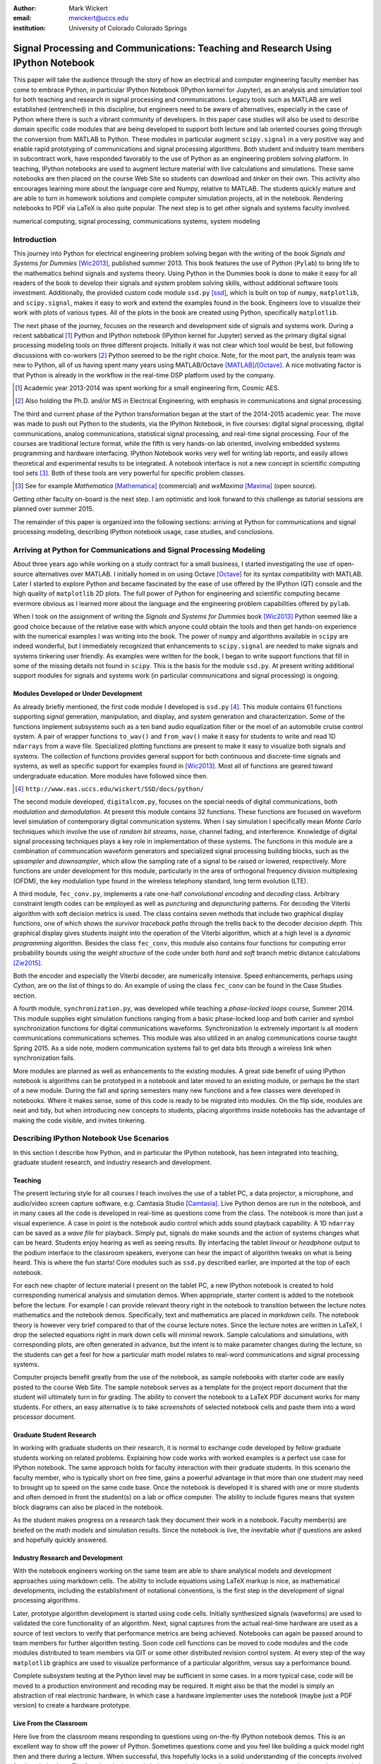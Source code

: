 :author: Mark Wickert
:email: mwickert@uccs.edu
:institution: University of Colorado Colorado Springs


----------------------------------------------------------------------------------
Signal Processing and Communications: Teaching and Research Using IPython Notebook
----------------------------------------------------------------------------------

.. class:: abstract

   This paper will take the audience through the story of how an electrical and computer
   engineering faculty member has come to embrace Python, in particular IPython Notebook
   (IPython kernel for Jupyter),
   as an analysis and simulation tool for both teaching and research in signal processing
   and communications. Legacy tools such as MATLAB are well established (entrenched) in
   this discipline, but engineers need to be aware of alternatives, especially in the case
   of Python where there is such a vibrant community of developers.
   In this paper case studies will also be used to describe domain
   specific code modules that are being developed to support both lecture and lab oriented
   courses going through the conversion from MATLAB to Python. These modules in particular
   augment ``scipy.signal`` in a very positive way and enable rapid prototyping of
   communications and signal processing algorithms. Both student and industry team
   members in subcontract work, have responded favorably to the use of Python as an
   engineering problem solving platform. In teaching, IPython notebooks are used to augment
   lecture material with live calculations and simulations. These same notebooks are then
   placed on the course Web Site so students can download and *tinker* on their own. This
   activity also encourages learning more about the language core and Numpy, relative to
   MATLAB. The students quickly mature and are able to turn in homework solutions and
   complete computer simulation projects, all in the notebook. Rendering notebooks to
   PDF via LaTeX is also quite popular. The next step is to get other signals and systems faculty
   involved.

.. class:: keywords

   numerical computing, signal processing, communications systems, system modeling

Introduction
------------

This journey into Python for electrical engineering problem solving began with
the writing of the book *Signals and Systems for Dummies* [Wic2013]_, published summer
2013. This book features the use of Python (``Pylab``) to
bring life to the mathematics behind signals and systems theory. Using Python in the Dummies book is done to make
it easy for all readers of the book to develop their signals and system problem solving skills, without additional
software tools investment. Additionally, the provided custom code module ``ssd.py`` [ssd]_, which is built on
top of  ``numpy``,  ``matplotlib``, and ``scipy.signal``, makes it easy to work and extend the examples found in
the book. Engineers love to visualize their work with plots of various types. All of the plots in the book are
created using Python, specifically ``matplotlib``.

The next phase of the journey, focuses on the research and development
side of signals and systems work. During a recent sabbatical [#]_ Python and IPython notebook
(IPython kernel for Jupyter) served as the primary digital signal
processing modeling tools on three different projects. Initially it was not clear which tool would be best, but
following discussions with co-workers [#]_ Python seemed to be the right choice. Note, for the most part, the analysis
team was new to Python, all of us having spent many years using MATLAB/Octave [MATLAB]_/[Octave]_. A nice motivating
factor is that Python is already in the workflow in the real-time DSP platform used by the company.

.. [#] Academic year 2013-2014 was spent working for a small engineering firm, Cosmic AES.
.. [#] Also holding the Ph.D. and/or MS in Electrical Engineering, with emphasis in communications and signal processing.

The third and current phase of the Python
transformation began at the start of the 2014-2015 academic year. The move was made to push out Python to the
students, via the IPython Notebook, in five courses: digital signal processing, digital communications, analog
communications, statistical signal processing, and real-time signal processing. Four of the courses are traditional
lecture format, while the fifth is very hands-on lab oriented, involving embedded systems programming and hardware
interfacing. IPython Notebook works very well for writing lab reports, and easily allows theoretical and experimental
results to be integrated. A notebook interface is not a new concept in scientific computing tool sets [#]_. Both of
these tools are very powerful for specific problem classes.

.. [#] See for example *Mathematica* [Mathematica]_ (commercial) and *wxMaxima* [Maxima]_ (open source).

Getting other faculty on-board is the next step. I am optimistic and
look forward to this challenge as tutorial sessions are planned over summer 2015.

The remainder of this paper is organized into the following sections: arriving at Python for communications and signal
processing modeling, describing IPython notebook usage, case studies, and conclusions.

Arriving at Python for Communications and Signal Processing Modeling
--------------------------------------------------------------------

About three years ago while working on a study contract for a small business, I started investigating the use of
open-source alternatives over MATLAB. I initially homed in on using Octave [Octave]_ for its syntax compatibility
with MATLAB. Later I started to explore Python and became fascinated by the ease of use offered by the IPython (QT)
console and the high quality of ``matplotlib`` 2D plots. The full power of Python
for engineering and scientific computing became evermore obvious as I learned more about the language and the
engineering problem capabilities offered by ``pylab``.

When I took on the assignment of writing the *Signals and Systems for Dummies* book [Wic2013]_ Python seemed like a
good choice because of the relative ease with which anyone could obtain the tools and then get hands-on experience with
the numerical examples I was writing into the book. The power of ``numpy`` and algorithms available in ``scipy`` are
indeed wonderful, but I immediately recognized that enhancements to ``scipy.signal`` are needed to make signals
and systems tinkering user friendly. As examples were written for the book, I began to write support functions that
fill in some of the missing details not found in ``scipy``. This is the basis for the module ``ssd.py``.
At present writing additional support modules for signals and systems work (in particular communications and signal
processing) is ongoing.

Modules Developed or Under Development
======================================

As already briefly mentioned, the first code module I developed is ``ssd.py`` [#]_. This module contains 61 functions
supporting *signal* generation, manipulation, and display, and *system* generation and characterization. Some of
the functions implement subsystems such as a ten band audio equalization filter or the moel of an automobile cruise
control system. A pair of wrapper functions ``to_wav()`` and ``from_wav()`` make it easy for students to write and read 1D
``ndarrays`` from a wave file. Specialized plotting functions are present to make it easy to visualize both signals and
systems. The collection of functions provides general support for both continuous and discrete-time signals and systems, as
well as specific support for examples found in [Wic2013]_. Most all of functions are geared toward undergraduate education.
More modules have followed since then.

.. [#] ``http://www.eas.uccs.edu/wickert/SSD/docs/python/``

The second module developed, ``digitalcom.py``, focuses on the special needs of digital communications, both *modulation*
and *demodulation*. At present this module contains 32 functions. These functions are focused on waveform level simulation of
contemporary digital communication systems. When I say simulation I specifically mean *Monte Carlo* techniques which
involve the use of *random bit streams*,  noise, channel fading, and interference. Knowledge of
digital signal processing techniques plays a key role in implementation of these systems. The functions in this module
are a combination of communcation waveform generators and specialized signal processing building blocks, such as the
*upsampler* and *downsampler*, which allow the sampling rate of a signal to be raised or lowered, respectively.
More functions are under development for this module, particularly in the area of orthogonal frequency division
multiplexing (OFDM), the key modulation type found in the wireless telephony standard, long term evolution (LTE).

A third module, ``fec_conv.py``, implements a rate one-half *convolutional encoding* and *decoding* class.
Arbitrary constraint length codes can be employed as well as *puncturing* and *depuncturing* patterns. For decoding the
Viterbi algorithm with soft decision metrics is used. The class contains seven methods that include two graphical
display functions, one of which shows the *survivor traceback paths* through the trellis back to the
decoder *decision depth*. This graphical display gives students insight into the operation of the Viterbi algorithm,
which at a high level is a *dynamic programming* algorithm. Besides the class ``fec_conv``, this module also contains
four functions for computing error probability bounds using
the *weight structure* of the code under both *hard* and *soft* branch metric distance calculations [Zie2015]_.

Both the encoder and especially the Viterbi decoder, are numerically intensive. Speed enhancements, perhaps using
*Cython*, are on the list of things to do. An example of using the class ``fec_conv`` can be found in the Case
Studies section.

A fourth module, ``synchronization.py``, was developed while teaching a *phase-locked loops* course, Summer 2014. This
module supplies eight simulation functions ranging from a basic phase-locked loop and both carrier and symbol synchronization
functions for digital communications waveforms. Synchronization is extremely important is all modern communications
communications schemes. This module was also utilized in an analog communications course taught Spring 2015.
As a side note, modern communication systems fail to get data bits through a wireless link when
synchronization fails.

More modules are planned as well as enhancements to the existing modules. A great side benefit of using IPython
notebook is algorithms can be prototyped in a notebook and later moved to an existing module, or perhaps be the start
of a new module. During the fall and spring semesters many new functions and a few classes were developed in notebooks.
Where it makes sense, some of this code is ready to be migrated into modules. On the flip side, modules are neat and
tidy, but when introducing new concepts to students, placing algorithms inside notebooks has the advantage of making
the code visible, and invites tinkering.

Describing IPython Notebook Use Scenarios
-----------------------------------------

In this section I describe how Python, and in particular the IPython notebook, has been integrated into teaching,
graduate student research, and industry research and development.

Teaching
========

The present lecturing style for all courses I teach
involves the use of a tablet PC, a data projector, a microphone, and audio/video screen capture software, e.g.
Camtasia Studio [Camtasia]_. Live Python demos are run in the notebook, and in many cases all the code is developed in
real-time as questions come from the class. The notebook is more than just a visual experience.
A case in point is the notebook audio control which adds sound playback capability. A 1D ``ndarray`` can be saved as a
*wave file* for playback. Simply put, signals do make sounds and the
action of systems changes what can be heard. Students enjoy hearing as well as seeing results.
By interfacing the tablet *lineout* or *headphone* output to the podium
interface to the classroom speakers, everyone can hear the impact of algorithm tweaks on what is being heard. This
is where the fun starts! Core modules such as ``ssd.py`` described earlier, are imported at the top of each notebook.

For each new chapter of lecture material I present on the tablet PC,  a new IPython notebook is created to hold
corresponding numerical analysis and simulation demos. When appropriate, starter content is added to
the notebook before the lecture. For example I can provide relevant theory right in the notebook to transition
between the lecture notes mathematics and the notebook demos. Specifically,
text and mathematics are placed in *markdown cells*. The notebook theory is however very brief compared to that of the
course lecture notes. Since the lecture notes are written in LaTeX, I drop the selected equations right
in mark down cells will minimal rework. Sample calculations and simulations, with corresponding plots, are often generated
in advance, but the intent is to make parameter changes during the lecture, so the students can get a feel for how a
particular math model relates to real-word communications and signal processing systems.

Computer projects benefit greatly from the use of the notebook, as sample notebooks with starter code are easily
posted to the course Web Site. The sample notebook serves as a template for the project report document that the
student will ultimately turn in for grading. The ability to convert the notebook to a LaTeX PDF
document works for many students. For others,
an easy alternative is to take *screenshots* of selected notebook cells and paste them into a word processor document.

Graduate Student Research
=========================

In working with graduate students on their research, it is normal to exchange code developed by fellow graduate
students working on related problems. Explaining how code works with worked examples is a perfect use case for
IPython notebook. The same approach holds for faculty interaction with their graduate students. In this scenario the
faculty member, who is typically short on free time, gains a powerful advantage in that more than one student may need
to brought up to speed on the same code base. Once the notebook is developed it is shared with one or more students and
often demoed in front the student(s) on a lab or office computer. The ability to include figures means that system block diagrams can also be
placed in the notebook.

As the student makes progress on a research task they document their work in a notebook. Faculty member(s) are briefed
on the math models and simulation results. Since the notebook is live, the inevitable *what if* questions are asked and
hopefully quickly answered.

Industry Research and Development
=================================

With the notebook engineers working on the same team are able to share analytical models and  development approaches
using markdown cells. The ability to include equations using LaTeX markup is nice, as mathematical developments,
including the establishment of notational conventions, is the first step in the development of signal processing
algorithms.

Later, prototype algorithm development is started using code cells. Initially synthesized signals (waveforms)
are used to validated the core functionality of an algorithm. Next, signal captures from the actual real-time
hardware are used as a source of test vectors to verify that performance metrics are being achieved. Notebooks
can again be passed around to team members for further algorithm testing. Soon code cell functions can be moved to
code modules and the code modules distributed to team members via GIT or some other distributed revision control
system. At every step of the way ``matplotlib`` graphics are used to visualize performance of a particular
algorithm, versus say a performance bound.

Complete subsystem testing at the Python level may be sufficient in some cases. In a more typical case, code will
be moved to a production environment and recoding may be required. It might also be that the model is simply
an abstraction of real electronic hardware, in which case a hardware implementer uses the notebook (maybe just a PDF
version) to create a hardware prototype.

Live From the Classroom
=======================

Here live from the classroom means responding to questions using on-the-fly IPython notebook demos. This is an excellent
way to show off the power of Python. Sometimes questions come and you feel like building a quick model right then and
there during a lecture. When successful, this hopefully locks in a solid understanding of the concepts involved for
the whole class. The fact that the lecture is being recorded means that students can recreate the same demo at their
leisure when they watch the lecture video. The notebook is also saved and posted as a supplement/companion to the lecture.
As mentioned earlier, there is a corresponding
notebook for each chapter of lecture material [#]_. I set the goal of re-posting the chapter notebooks each time a new
lecture video is posted. This way the students have something to play with as they work on the
current homework assignment.

.. [#] Notebook postings for each course at ``http://www.eas.uccs.`` ``edu/wickert/``

Case Studies
------------

In this section several case studies are presented. Each case study details one or more of the IPython notebook
use cases described in the previous sections of this paper. Case studies from industry R&D are not included here due
to the propriety nature of the work.

In all of the case studies you will see that graphical results are produced using the ``pylab`` interface to ``matplotlib``.
This is done purposefully for two reasons. The first stems from the fact that currently all students have received
exposure to MATLAB in a prior course, and secondly, to help ensure that returning to MATLAB from Python is easier. Why
would anyone want to return you might ask? Job requirements may require this and presently MATLAB is pervasive in
the industry.

Digital Signal Processing
=========================

As a simple starting point this first case study deals with the mathematical representation of signals. It is taken
from a notebook used during a lecture. A step function
sequence :math:`u[n]` is defined as

.. math::
   :label: step_fctn

   u[n] = \begin{cases} 1, & n \geq 0 \\ 0, & \text{otherwise} \end{cases}

Here I consider the difference between two step sequences starting at :math:`n=0` and the other starting at :math:`n=5`.
I thus construct in Python

.. math::
   :label: pulse_sig

   x_3[n] = x_1[n] - x_2[n] = u[n] - u[n-5],

which forms a pulse sequence that *turns on* at :math:`n=0` and *turns off* at :math:`n=5`. A screen capture from
the IPython notebook is shown in Fig. :ref:`fig1`.

.. figure:: scipy_2015_fig1.pdf
   :scale: 55%
   :align: center
   :figclass: htb

   Discrete-time signal generation and manipulation. :label:`fig1`

Of special note in this case study is how the code syntax for the generation of the sequences follows closely the
mathematical form. Note to save space the details of plotting :math:`x_2[n]` and :math:`x_3[n]` are omitted, but the
code that generates and plots :math:`x_3[n]` is simply:

.. code-block:: python

   stem(n,x1 - x2)

Convolution Integral and LTI Systems
====================================

A fundamental signals and systems result states that the signal output from a *linear* and *time invariant* (LTI)
system is the *convolution* of the input signal with the system *impulse response*. The impulse response of a
continuous-time LTI system is defined as the system output :math:`h(t)` in response to the input :math:`\delta(t)`,
where :math:`\delta(t)` is the *dirac delta function*. A block diagram of the system model is shown in
Fig. :ref:`fig13`.

.. figure:: scipy_2015_fig13.pdf
   :scale: 80%
   :align: center
   :figclass: htb

   Simple one input one output LTI system block diagram. :label:`fig13`

In mathematical terms the output :math:`y(t)` is the integral

.. math::
   :label: conv_int

   y(t) = \int_{-\infty}^\infty x(\lambda)h(t-\lambda)\, d\lambda \overset{\text{also}}{=}
   \int_{-\infty}^\infty h(\lambda)x(t-\lambda)\, d\lambda

Students frequently have problems setting up and evaluating the convolution integral. The waveforms of interest are
typically piecewise continuous, so the integral must be evaluated over one or more contiguous intervals. Consider the
case of :math:`x(t) = u(t) - u(t-T)`, where :math:`u(t)` is the unit step function, and :math:`h(t) = a e^{-at}u(t)`,
where :math:`a > 0`. To be effective in solving this problem I start with a sketch of the
integrand :math:`h(\lambda)x(t-\lambda)`, as shown in Fig. :ref:`fig12`.
From there you can discover the support intervals or *cases* for evaluating the integral.

.. figure:: scipy_2015_fig12.pdf
   :scale: 60%
   :align: center
   :figclass: htb

   Sketches of :math:`x(t)`, :math:`h(t)`, and :math:`h(\lambda)x(t-\lambda)`. :label:`fig12`

A screen capture of a notebook that details the steps of solving the convolution integral is given in Fig. :ref:`fig10`.
In this same figure the analytical solution is easily plotted for the case of :math:`T=1` and :math:`a=5`.

.. figure:: scipy_2015_fig10.pdf
   :scale: 55%
   :align: center
   :figclass: htb

   Solving the convolution integral in the notebook :label:`fig10`.

To bring closure to the tedious analytical solution development, I encourage students to check their work. The function
``ssd.conv_integral()`` performs numerical evaluation of the convolution integral for both finite and semi-infinite extent
limits. The student simply needs to provide an array of signal/impulse response sample values over the complete
support interval. The screen capture of Fig. :ref:`fig11` shows how this is done in a notebook. Parameter variation is also
explored. This is also an opportunity for incorporating notebook controls/widgets.

.. figure:: scipy_2015_fig11.pdf
   :scale: 55%
   :align: center
   :figclass: htb

   Plotting :math:`y(t)` for :math:`a=1, 5`, and :math:`10`. :label:`fig11`


Convolutional Coding for Digital Communications
===============================================

In this case study the coding theory class contained in ``fec_conv.py`` is exercised. In digital communications digital
information in the form of *bits* are sent from the transmitter to the receiver. The transmission channel might be
wired or wireless, and the signal carrying the bits may be at *baseband*, as in say Ethernet, or *bandpass* on a *carrier
frequency*, as in WiFi. To error protect bits sent over the channel *forward error correction* (FEC) coding, such as
*convolutional codes*, can be employed. Encoding is applied before the source bits are modulated onto the carrier to form
the transmitted signal. With a rate 1/2 convolutional code each source bit is encoded into two channel bits. Here the specific case is taken from
a final exam using a rate 1/2, :math:`K=5` code. Note rate 1/2 means two code bits per input source bit and :math:`K=5`
referes to the *register* length employed by the encoder.

.. figure:: scipy_2015_fig2.pdf
   :scale: 55%
   :align: center
   :figclass: htb

   Construction of a ``fec_conv`` object and the corresponding trellis structure for the
   transmission of one code symbol. :label:`fig2`

A *Viterbi decoder* (a form of dynamic programming) recovers the source
bits by finding the most likely path through a *trellis*. Fig. :ref:`fig2` shows the construction of a ``fec_conv`` object
and a plot of one code symbol of the trellis.

.. figure:: scipy_2015_fig3.pdf
   :scale: 55%
   :align: center
   :figclass: hbt

   Passing random bits through the encoder/decoder and plotting an instance of the survivor paths. :label:`fig3`

At the digital communications receiver the received signal is demodulated into *soft decision* channel bits. The soft
values are used to calculate *branch metrics*, which then are used to update cumulative metrics held in each of the 16
states of the trellis. There are two possible paths arriving at each state, but the *surviving* path is the one
producing the minimum cumulative metric. Fig. :ref:`fig3` shows the survivor traceback paths in the 16-state
trellis while sending random bits through the encoding/decoding processe.
The channel *signal-to-noise ratio* (SNR), also denoted :math:`E_b/N_0`) is 7 dB. Note SNR is the ratio of received
signal power to background noise power. At a  *decision depth* of 25
code symbols, all 16 paths merge to a common path, making it very likely that the probability of a bit error, is very
very small. At lower a SNR it takes longer to see a traceback merge and errors bit errors are more likely.


Pulse Train Power Spectral Density
==================================

Fourier analysis is common place in both communications and signal processing problems. This case study considers the
power spectral density (PSD) of a continuous-time *pulse train*. Here the notebook is used to calculate and then plot
the analytical results. The screenshot of Fig. :ref:`fig4` is taken from a notebook used during
a communications theory course lecture. A brief mathematical model is contained in the notebook followed by a
numerical example, which includes the PSD plot. The function ``ssd.line_spectra`` plots the theoretical spectrum.
Simulation results using the fast Fourier transform, not shown here, closely match Fig. :ref:`fig4`.

.. figure:: scipy_2015_fig4.pdf
   :scale: 55%
   :align: center
   :figclass: htb

   Formulating the power spectrum of a pulse train signal and then plotting the line spectrum for a particular
   parameter set. :label:`fig4`


Real-Time Digital Signal Processing
===================================

In the real-time digital signal processing (DSP) course C-code is written for an embedded processor. In this case the processor
is an ARM Cortex-M4. The objective of this case study is to implement an equal-ripple *finite impulse response* (FIR)
lowpass filter of prescribed amplitude response specifications. The filter is also LTI. Python (`scipy.signal`) is used
to design the filter and obtain
the filter coefficients, :math:`b_1[n],\ n=0,\ldots,M`, in ``float64`` precision. Here the filter order turns out to be
:math:`M=77`. As in the case of continuous-time LTI systems, the relation between the filter input and output
again involves a convolution. Since a digital filter is a discrete-time system, the *convolution sum* now appears. Furthermore,
for the LTI system of interest here, the convolution sum can be replaced by a *difference equation* representation:

.. math::
   :label: LCCDE

   y[n] = \sum_{k=0}^{M} x[n] b[n-k],\ -\infty < n < \infty

In real-time DSP (:ref:`LCCDE`) becomes an algorithm running in real-time according to the system sampling rate clock.
The processor is working with ``int16`` precision, so once the filter is designed
the coefficients are scaled and rounded to 16 bit signed integers as shown in Fig. :ref:`fig5`. The fixed-point filter
coefficients are written to a C header file using a custom function defined in the notebook (not shown here).

.. figure:: scipy_2015_fig5.pdf
   :scale: 55%
   :align: center
   :figclass: htb

   Designing an equal-ripple lowpass filter using `scipy.signal.remez` for real-time operation. :label:`fig5`

The filter frequency response magnitude is obtained using a noise source to drive the filter input (first passing
through an analog-to-digital converter) and then the filter output (following digital-to-analog conversion) is processed
by instrumentation to obtain a spectral estimate. Here the output spectrum estimate corresponds to the filter frequency
response.
The measured frequency response is imported into the notebook using ``loadtxt()``. Fig. :ref:`fig6` compares the
theoretical frequency response, including quantization errors, with the measured response.
The results compare favorably. Compare theory with experiment is something students are frequently asked to do in lab
courses. The fact that the stopband response is not quite equal-ripple is due to coefficient
quantization. This is easy to show right in the notebook by overlaying the frequency response using the original
``float64`` coefficients ``b1`` as obtained in Fig. :ref:`fig5` with the response obtained using the ``b1_fix``
coefficients.

.. figure:: scipy_2015_fig6.pdf
   :scale: 55%
   :align: center
   :figclass: htb

   Comparing the theoretical fixed-point frequency response with the measured. :label:`fig6`

An important property of the equal-ripple lowpass is that the filter coefficients, :math:`b[n]`,
have even symmetry. This means that :math:`b_1[M-n] = b_1[n]` for :math:`0\leq n \leq M`. Taking the
:math:`z`-transform of both sides of (:ref:`LCCDE`) using the convolution theorem [Opp2010]_ results in
:math:`Y(z) = H(z)X(z)`, where :math:`Y(z)` is the :math:`z`-transform of :math:`y[n]`, :math:`X(z)`
is the *z*-transform of :math:`x[n]`, and :math:`H(z)`, known as the *system function*, is the *z*-transform of the
system impulse response. The system function :math:`H(z)` takes the form

.. math::
   :label: sys_func

   H(z) = \sum_{n=0}^M b_n z^{-n} \overset{\text{also}}{=}
    \frac{1}{z^M}\prod_{n=1}^M \big(z-z_n\big),

In general :math:`H(z) = N(z)/D(z)` is a rational function of :math:`z` or :math:`z^{-1}`. The roots of :math:`N(z)` are
the system zeros and roots of :math:`D(z)` are the system poles. Students are taught that a *pole-zero*
plot gives much insight into the frequency response of a system, in particular a filter. The module ``ssd.py`` provides
the function ``ssd.zplane(b,a)`` where ``b`` contains the coefficients of :math:`N(z)` and ``a`` contains the
coefficients of :math:`D(z)` (here ``a = [1]``). The even symmetry condition constrains the system zeros to lie at conjugate
reciprocal locations [Opp2010]_ as seen in Fig. :ref:`fig7`.


.. figure:: scipy_2015_fig7.pdf
   :scale: 55%
   :align: center
   :figclass: htb

   Pole-zero plot of the equal-ripple lowpass which confirms that :math:`H(z)` is linear phase. :label:`fig7`

With real filter coefficients the zeros must also occur in conjugate pairs, or on the real axis. When the student sees
the pole-zero plot of Fig. :ref:`fig7` whats jumps off the page is all of the zeros on the unit circle for the filter
stopband. Zeros on the unit circle block signals from passing through the filter.
Secondly, you see conjugate reciprocal zeros at angles over the interval :math:`[-\pi/4, \pi/4]` to define the
filter passband, that is where signals pass through the filter.
As a bit of trivia, zeros not on the unit circle or real axis **must** occur as quadruplets, and that is indeed what is
seen in
Fig. :ref:`fig7`. Note also there are 77 poles at :math:`z=0`, which is expected since :math:`M=77`.
The pole-zero plot enhances the understanding to this symmetrical FIR filter.

Statistical Signal Processing
=============================

This case study is taken from a computer simulation project in a statistical signal processing course taken by graduate
students. The problem
involves the theoretical calculation of the probability density function of a random variable :math:`\mathbf{w}` where

.. math::

   \mathbf{w} = \mathbf{xy}+\mathbf{z}

The screenshot of Fig. :ref:`fig8` explains the problem details, including the theoretical results written out as the
piecewise function ``pdf_proj1_w(w)``.

.. figure:: scipy_2015_fig8.pdf
   :scale: 55%
   :align: center
   :figclass: htb

   One function of three random variables simulation problem. :label:`fig8`

Setting up the integrations are tedious and students are timid about pushing forward with the calculus. To build
confidence a simulation is constructed and the results are compared with theory in Fig. :ref:`fig9`.

.. figure:: scipy_2015_fig9.pdf
   :scale: 55%
   :align: center
   :figclass: htb

   The simulation of random variable :math:`\mathbf{w}` and the a comparison plot of theory versus a scaled
   histogram. :label:`fig9`

Conclusions
-----------

Communications and signal processing, as a discipline that sits inside electrical computer engineering, is built on
a strong mathematical modeling foundation. Teachers and their students and researchers and their collaborators
need tools to conquer today's
challenges. The case studies show that scientific Python and the IPython notebook
is not only an excellent problem solving tool, but a
means for students of all levels to explore and gain understanding of difficult engineering concepts.

Today's engineering students need to be exposed to the Python/IPython and the notebook interface.
Open source community driven alternatives should not be overlooked. A lot of credit is due to the enthusiasm of
the scientific Python developer
community. I am excited about the future of the IPython Notebook in the coming academic year.


References
----------
.. [Wic2013] M.A. Wickert. *Signals and Systems for Dummies*,
           Wiley, 2013.
.. [ssd] ``http://www.eas.uccs.edu/wickert/SSD/``.
.. [MATLAB] ``http://www.mathworks.com/``.
.. [Octave] ``https://en.wikipedia.org/wiki/GNU_Octave``.
.. [Mathematica] ``https://en.wikipedia.org/wiki/Mathematica``.
.. [Maxima] ``http://andrejv.github.io/wxmaxima/``.
.. [Zie2015] R.E. Ziemer and W.H. Tranter *Principles of Communications*, seventh edition, Wiley, 2015.
.. [Camtasia] ``https://en.wikipedia.org/wiki/Camtasia_ Studio``.
.. [Opp2010] Alan V. Oppenheim and Ronald W. Schafer, *Discrete-Time Signal Processing* (3rd ed.), Prentice Hall, 2010.



